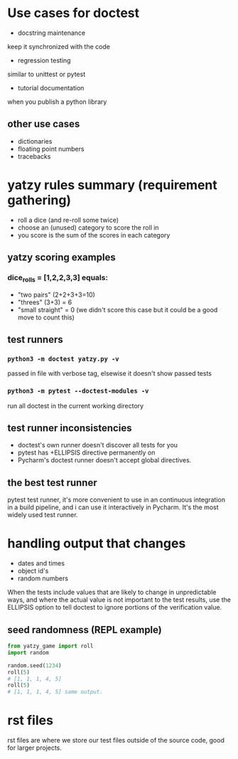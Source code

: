 * Use cases for doctest
- docstring maintenance
keep it synchronized with the code
- regression testing
similar to unittest or pytest
- tutorial documentation
when you publish a python library

** other use cases
- dictionaries
- floating point numbers
- tracebacks

* yatzy rules summary (requirement gathering)
- roll a dice (and re-roll some twice)
- choose an (unused) category to score the roll in
- you score is the sum of the scores in each category

** yatzy scoring examples
*** dice_rolls = [1,2,2,3,3] equals:
- "two pairs" (2+2+3+3=10)
- "threes" (3+3) = 6
- "small straight" = 0 (we didn't score this case but it could be a good move to count this)

** test runners
*** ~python3 -m doctest yatzy.py -v~
passed in file with verbose tag, elsewise it doesn't show passed tests
*** ~python3 -m pytest --doctest-modules -v~
run all doctest in the current working directory

** test runner inconsistencies
- doctest's own runner doesn't discover all tests for you
- pytest has +ELLIPSIS directive permanently on
- Pycharm's doctest runner doesn't accept global directives.

** the best test runner
pytest test runner, it's more convenient to use in an continuous integration in a build pipeline, and i can use it interactively in Pycharm. It's the most widely used test runner.

* handling output that changes
- dates and times
- object id's
- random numbers

When the tests include values that are likely to change in unpredictable ways, and where the actual value is not important to the test results, use the ELLIPSIS option to tell doctest to ignore portions of the verification value.

** seed randomness (REPL example)
#+begin_src python
from yatzy_game import roll
import random

random.seed(1234)
roll(5)
# [1, 1, 1, 4, 5]
roll(5)
# [1, 1, 1, 4, 5] same output.
#+end_src

* rst files
rst files are where we store our test files outside of the source code, good for larger projects.
